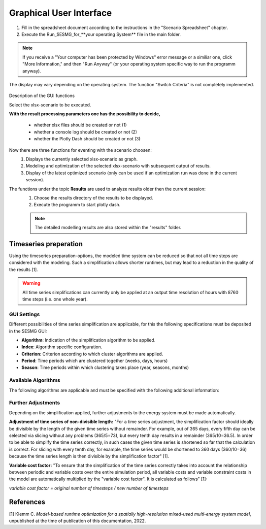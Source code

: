 Graphical User Interface
*************************************************

1. Fill in the spreadsheet document according to the instructions in the "Scenario Spreadsheet" chapter.

2. Execute the Run_SESMG_for_**your operating System** file in the main folder.


.. note:: 

	If you receive a "Your computer has been protected by Windows" error message or a similiar one, click "More Information," and then "Run Anyway" (or your operating system specific way to run the programm anyway).

.. figure:: ../images/GUI.png
   :width: 100 %
   :alt: GUI
   :align: center
   
   The display may vary depending on the operating system. The function "Switch Criteria" is not completely implemented.


Description of the GUI functions

Select the xlsx-scenario to be executed.

**With the result processing parameters one has the possibility to decide,**

	- whether xlsx files should be created or not (1) 
	- whether a console log should be created or not (2)
	- whether the Plotly Dash should be created or not (3)

Now there are three functions for eventing with the scenario choosen:
 1. Displays the currently selected xlsx-scenario as graph.
 2. Modeling and optimization of the selected xlsx-scenario with subsequent output of results.  
 3. Display of the latest optimized scenario (only can be used if an optimization run was done in the current session).
 
The functions under the topic **Results** are used to analyze results older then the current session:
 1. Choose the results directory of the results to be displayed.
 2. Execute the programm to start plotly dash.

 
 .. note::
	The detailed modelling results are also stored within the "results" folder.

Timeseries preperation 
======================

Using the timeseries preparation-options, the modeled time system can be reduced so that not all time steps are considered with the modeling. Such a simplification allows shorter runtimes, but may lead to a reduction in the quality of the results [1].

.. warning::

	All time series simplifications can currently only be applied at an output time resolution of hours with 8760 time steps (i.e. one whole year).
	
GUI Settings
------------

Different possibilities of time series simplification are applicable, for this the following specifications must be deposited in the SESMG GUI:

* **Algorithm**: Indication of the simplification algorithm to be applied.

* **Index**: Algorithm specific configuration.

* **Criterion**: Criterion according to which cluster algorithms are applied.

* **Period**: Time periods which are clustered together (weeks, days, hours)

* **Season**: Time periods within which clustering takes place (year, seasons, months)

Available Algorithms
--------------------

The following algorithms are applicable and must be specified with the following additional information:

.. csv-table:: 
	:file: ../manual/timeseries_preparation.csv
	:header-rows: 1

Further Adjustments
-------------------

Depending on the simplification applied, further adjustments to the energy system must be made automatically.

**Adjustment of time series of non-divisible length:**
"For a time series adjustment, the simplification factor should ideally be divisible by the length of the given time series without remainder. For example, out of 365 days, every fifth day can be selected via slicing without any problems (365/5=73), but every tenth day results in a remainder (365/10=36.5). In order to be able to simplify the time series correctly, in such cases the given time series is shortened so far that the calculation is correct. For slicing with every tenth day, for example, the time series would be shortened to 360 days (360/10=36) because the time series length is then divisible by the simplification factor" [1]. 

**Variable cost factor:**
"To ensure that the simplification of the time series correctly takes into account the relationship between periodic and variable costs over the entire simulation period, all variable costs and variable constraint costs in the model are automatically multiplied by the "variable cost factor". It is calculated as follows" [1]: 

`variable cost factor = original number of timesteps / new number of timesteps`



References
==========
[1] Klemm C. *Model-based runtime optimization for a spatially high-resolution mixed-used multi-energy system model*, unpublished at the time of publication of this documentation, 2022.
